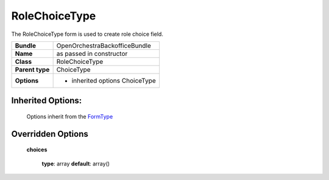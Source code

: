 ==============
RoleChoiceType
==============


The RoleChoiceType form is used to create role choice field.

+-----------------------------------+-----------------------------------+
| **Bundle**                        | OpenOrchestraBackofficeBundle     |
+-----------------------------------+-----------------------------------+
| **Name**                          | as passed in constructor          |
+-----------------------------------+-----------------------------------+
| **Class**                         | RoleChoiceType                    |
|                                   |                                   |
+-----------------------------------+-----------------------------------+
| **Parent type**                   | ChoiceType                        |
|                                   |                                   |
+-----------------------------------+-----------------------------------+
| **Options**                       |  * inherited options ChoiceType   |
|                                   |                                   |
+-----------------------------------+-----------------------------------+


Inherited Options:
==================

 Options inherit from the `FormType <http://symfony.com/doc/current/reference/forms/types/choice.html>`_


Overridden Options
==================

 **choices**

 ..

   **type**: array **default**: array()